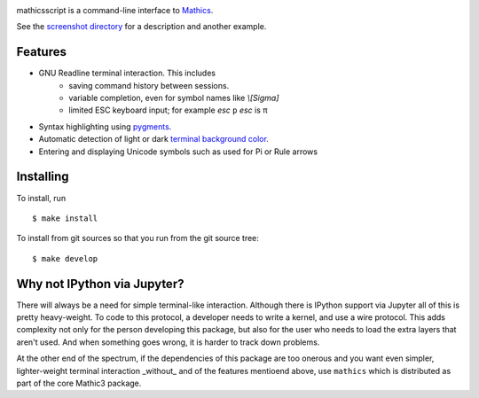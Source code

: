 |CI status| |Pypi Installs| |Latest Version| |Supported Python Versions|

mathicsscript is a command-line interface to `Mathics <https://mathics.org>`_.

|screenshot|

See the `screenshot directory <https://github.com/Mathics3/mathicsscript/tree/master/screenshots>`_ for a description and another example.


Features
--------

* GNU Readline terminal interaction. This includes
   - saving command history between sessions.
   - variable completion, even for symbol names like `\\[Sigma]`
   - limited ESC keyboard input; for example *esc* ``p`` *esc* is π
* Syntax highlighting using `pygments <https://pygments.org>`_.
* Automatic detection of light or dark `terminal background color <https://pypi.org/project/term-background/>`_.
* Entering and displaying Unicode symbols such as used for Pi or Rule arrows

Installing
----------

To install, run
::

    $ make install

To install from git sources so that you run from the git source tree:


::

    $ make develop


Why not IPython via Jupyter?
----------------------------

There will always be a need for simple terminal-like
interaction. Although there is IPython support via Jupyter all of this
is pretty heavy-weight. To code to this protocol, a developer needs to
write a kernel, and use a wire protocol. This adds complexity not
only for the person developing this package, but also for the user who
needs to load the extra layers that aren't used. And when something
goes wrong, it is harder to track down problems.

At the other end of the spectrum, if the dependencies of this package
are too onerous and you want even simpler, lighter-weight terminal interaction _without_
and of the features mentioend above, use ``mathics`` which is distributed as part of
the core Mathic3 package.


.. |screenshot| image:: https://mathics.org/images/mathicsscript1.gif
.. |Latest Version| image:: https://badge.fury.io/py/mathicsscript.svg
		 :target: https://badge.fury.io/py/mathicsscript
.. |Pypi Installs| image:: https://pepy.tech/badge/mathicsscript
.. |Supported Python Versions| image:: https://img.shields.io/pypi/pyversions/mathicsscript.svg
.. |CI status| image:: https://github.com/Mathics3/mathicsscript/workflows/mathicsscript%20(ubuntu)/badge.svg
		       :target: https://github.com/Mathics3/mathicsscript/actions
